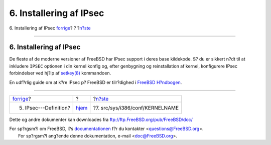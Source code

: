 ========================
6. Installering af IPsec
========================

.. raw:: html

   <div class="navheader">

6. Installering af IPsec
`forrige <IPsec.html>`__?
?
?\ `n?ste <kernel.html>`__

--------------

.. raw:: html

   </div>

.. raw:: html

   <div class="sect1">

.. raw:: html

   <div class="titlepage" xmlns="">

.. raw:: html

   <div>

.. raw:: html

   <div>

6. Installering af IPsec
------------------------

.. raw:: html

   </div>

.. raw:: html

   </div>

.. raw:: html

   </div>

De fleste af de moderne versioner af FreeBSD har IPsec support i deres
base kildekode. S? du er sikkert n?dt til at inkludere ``IPSEC``
optionen i din kernel konfig og, efter genbygning og reinstallation af
kernel, konfigurere IPsec forbindelser ved hj?lp af
`setkey(8) <http://www.FreeBSD.org/cgi/man.cgi?query=setkey&sektion=8>`__
kommandoen.

En udf?rlig guide om at k?re IPsec p? FreeBSD er tilr?dighed i `FreeBSD
H?ndbogen <../../books/handbook/ipsec.html>`__.

.. raw:: html

   </div>

.. raw:: html

   <div class="navfooter">

--------------

+-----------------------------+-------------------------+------------------------------------+
| `forrige <IPsec.html>`__?   | ?                       | ?\ `n?ste <kernel.html>`__         |
+-----------------------------+-------------------------+------------------------------------+
| 5. IPsec---Definition?      | `hjem <index.html>`__   | ?7. src/sys/i386/conf/KERNELNAME   |
+-----------------------------+-------------------------+------------------------------------+

.. raw:: html

   </div>

Dette og andre dokumenter kan downloades fra
ftp://ftp.FreeBSD.org/pub/FreeBSD/doc/

| For sp?rgsm?l om FreeBSD, l?s
  `documentationen <http://www.FreeBSD.org/docs.html>`__ f?r du
  kontakter <questions@FreeBSD.org\ >.
|  For sp?rgsm?l ang?ende denne dokumentation, e-mail
  <doc@FreeBSD.org\ >.

